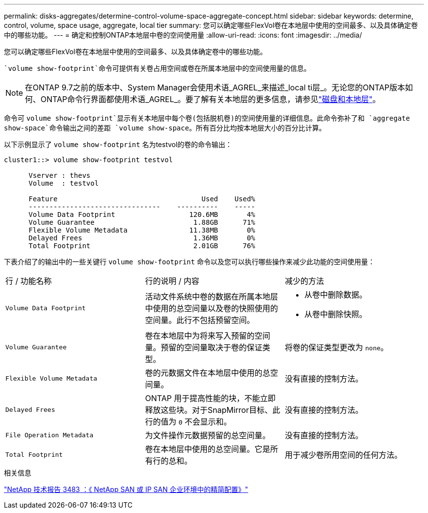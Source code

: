 ---
permalink: disks-aggregates/determine-control-volume-space-aggregate-concept.html 
sidebar: sidebar 
keywords: determine, control, volume, space usage, aggregate, local tier 
summary: 您可以确定哪些FlexVol卷在本地层中使用的空间最多、以及具体确定卷中的哪些功能。 
---
= 确定和控制ONTAP本地层中卷的空间使用量
:allow-uri-read: 
:icons: font
:imagesdir: ../media/


[role="lead"]
您可以确定哪些FlexVol卷在本地层中使用的空间最多、以及具体确定卷中的哪些功能。

 `volume show-footprint`命令可提供有关卷占用空间或卷在所属本地层中的空间使用量的信息。


NOTE: 在ONTAP 9.7之前的版本中、System Manager会使用术语_AGREL_来描述_local ti层_。无论您的ONTAP版本如何、ONTAP命令行界面都使用术语_AGREL_。要了解有关本地层的更多信息，请参见link:../disks-aggregates/index.html["磁盘和本地层"]。

命令可 `volume show-footprint`显示有关本地层中每个卷(包括脱机卷)的空间使用量的详细信息。此命令弥补了和 `aggregate show-space`命令输出之间的差距 `volume show-space`。所有百分比均按本地层大小的百分比计算。

以下示例显示了 `volume show-footprint` 名为testvol的卷的命令输出：

....
cluster1::> volume show-footprint testvol

      Vserver : thevs
      Volume  : testvol

      Feature                                   Used    Used%
      --------------------------------    ----------    -----
      Volume Data Footprint                  120.6MB       4%
      Volume Guarantee                        1.88GB      71%
      Flexible Volume Metadata               11.38MB       0%
      Delayed Frees                           1.36MB       0%
      Total Footprint                         2.01GB      76%
....
下表介绍了的输出中的一些关键行 `volume show-footprint` 命令以及您可以执行哪些操作来减少此功能的空间使用量：

|===


| 行 / 功能名称 | 行的说明 / 内容 | 减少的方法 


 a| 
`Volume Data Footprint`
 a| 
活动文件系统中卷的数据在所属本地层中使用的总空间量以及卷的快照使用的空间量。此行不包括预留空间。
 a| 
* 从卷中删除数据。
* 从卷中删除快照。




 a| 
`Volume Guarantee`
 a| 
卷在本地层中为将来写入预留的空间量。预留的空间量取决于卷的保证类型。
 a| 
将卷的保证类型更改为 `none`。



 a| 
`Flexible Volume Metadata`
 a| 
卷的元数据文件在本地层中使用的总空间量。
 a| 
没有直接的控制方法。



 a| 
`Delayed Frees`
 a| 
ONTAP 用于提高性能的块，不能立即释放这些块。对于SnapMirror目标、此行的值为 `0` 不会显示和。
 a| 
没有直接的控制方法。



 a| 
`File Operation Metadata`
 a| 
为文件操作元数据预留的总空间量。
 a| 
没有直接的控制方法。



 a| 
`Total Footprint`
 a| 
卷在本地层中使用的总空间量。它是所有行的总和。
 a| 
用于减少卷所用空间的任何方法。

|===
.相关信息
https://www.netapp.com/pdf.html?item=/media/19670-tr-3483.pdf["NetApp 技术报告 3483 ：《 NetApp SAN 或 IP SAN 企业环境中的精简配置》"^]

